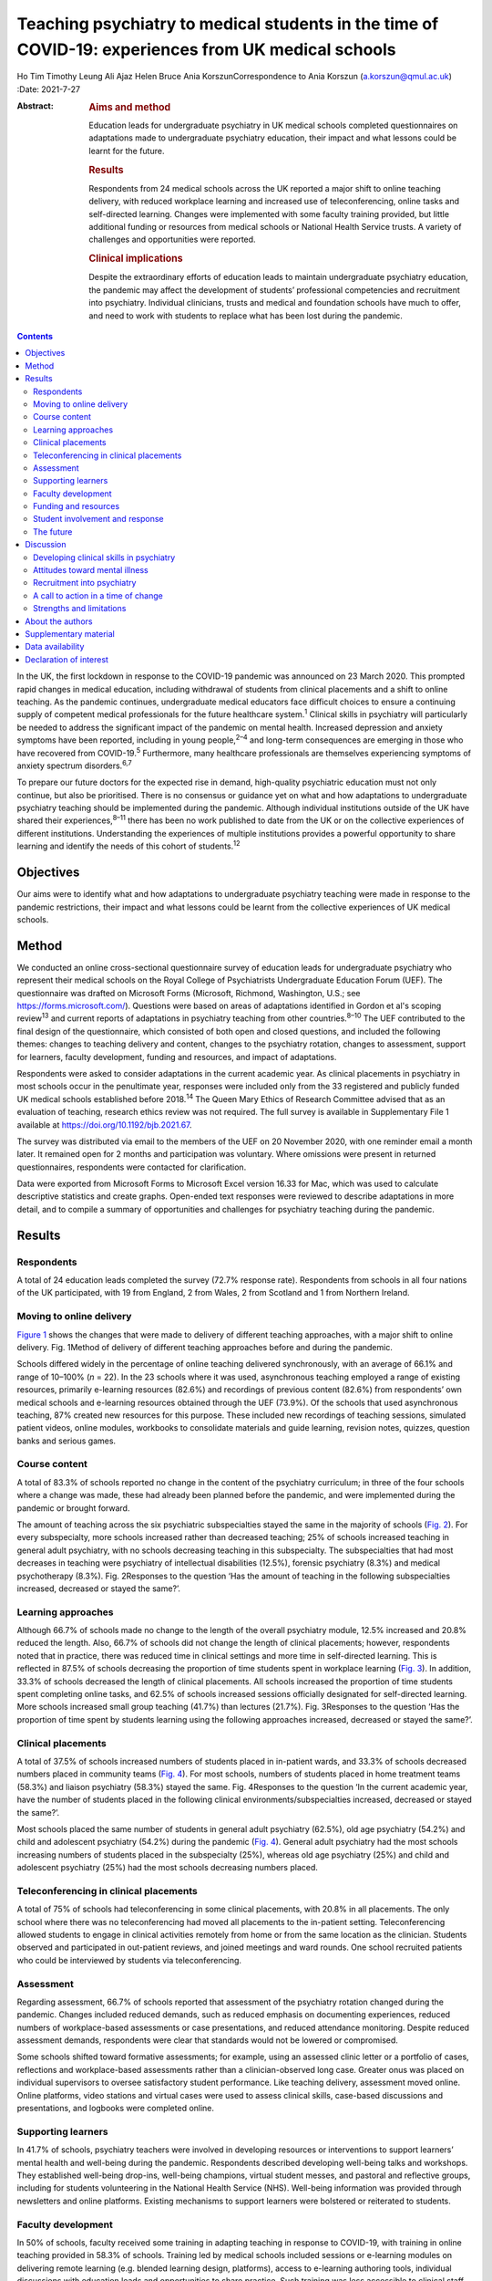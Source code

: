 ====================================================================================================
Teaching psychiatry to medical students in the time of COVID-19: experiences from UK medical schools
====================================================================================================



Ho Tim Timothy Leung
Ali Ajaz
Helen Bruce
Ania KorszunCorrespondence to Ania Korszun (a.korszun@qmul.ac.uk)
:Date: 2021-7-27

:Abstract:
   .. rubric:: Aims and method
      :name: sec_a1

   Education leads for undergraduate psychiatry in UK medical schools
   completed questionnaires on adaptations made to undergraduate
   psychiatry education, their impact and what lessons could be learnt
   for the future.

   .. rubric:: Results
      :name: sec_a2

   Respondents from 24 medical schools across the UK reported a major
   shift to online teaching delivery, with reduced workplace learning
   and increased use of teleconferencing, online tasks and self-directed
   learning. Changes were implemented with some faculty training
   provided, but little additional funding or resources from medical
   schools or National Health Service trusts. A variety of challenges
   and opportunities were reported.

   .. rubric:: Clinical implications
      :name: sec_a3

   Despite the extraordinary efforts of education leads to maintain
   undergraduate psychiatry education, the pandemic may affect the
   development of students’ professional competencies and recruitment
   into psychiatry. Individual clinicians, trusts and medical and
   foundation schools have much to offer, and need to work with students
   to replace what has been lost during the pandemic.


.. contents::
   :depth: 3
..

In the UK, the first lockdown in response to the COVID-19 pandemic was
announced on 23 March 2020. This prompted rapid changes in medical
education, including withdrawal of students from clinical placements and
a shift to online teaching. As the pandemic continues, undergraduate
medical educators face difficult choices to ensure a continuing supply
of competent medical professionals for the future healthcare
system.\ :sup:`1` Clinical skills in psychiatry will particularly be
needed to address the significant impact of the pandemic on mental
health. Increased depression and anxiety symptoms have been reported,
including in young people,\ :sup:`2–4` and long-term consequences are
emerging in those who have recovered from COVID-19.\ :sup:`5`
Furthermore, many healthcare professionals are themselves experiencing
symptoms of anxiety spectrum disorders.\ :sup:`6,7`

To prepare our future doctors for the expected rise in demand,
high-quality psychiatric education must not only continue, but also be
prioritised. There is no consensus or guidance yet on what and how
adaptations to undergraduate psychiatry teaching should be implemented
during the pandemic. Although individual institutions outside of the UK
have shared their experiences,\ :sup:`8–11` there has been no work
published to date from the UK or on the collective experiences of
different institutions. Understanding the experiences of multiple
institutions provides a powerful opportunity to share learning and
identify the needs of this cohort of students.\ :sup:`12`

.. _sec1-1:

Objectives
==========

Our aims were to identify what and how adaptations to undergraduate
psychiatry teaching were made in response to the pandemic restrictions,
their impact and what lessons could be learnt from the collective
experiences of UK medical schools.

.. _sec2:

Method
======

We conducted an online cross-sectional questionnaire survey of education
leads for undergraduate psychiatry who represent their medical schools
on the Royal College of Psychiatrists Undergraduate Education Forum
(UEF). The questionnaire was drafted on Microsoft Forms (Microsoft,
Richmond, Washington, U.S.; see https://forms.microsoft.com/). Questions
were based on areas of adaptations identified in Gordon et al's scoping
review\ :sup:`13` and current reports of adaptations in psychiatry
teaching from other countries.\ :sup:`8–10` The UEF contributed to the
final design of the questionnaire, which consisted of both open and
closed questions, and included the following themes: changes to teaching
delivery and content, changes to the psychiatry rotation, changes to
assessment, support for learners, faculty development, funding and
resources, and impact of adaptations.

Respondents were asked to consider adaptations in the current academic
year. As clinical placements in psychiatry in most schools occur in the
penultimate year, responses were included only from the 33 registered
and publicly funded UK medical schools established before
2018.\ :sup:`14` The Queen Mary Ethics of Research Committee advised
that as an evaluation of teaching, research ethics review was not
required. The full survey is available in Supplementary File 1 available
at https://doi.org/10.1192/bjb.2021.67.

The survey was distributed via email to the members of the UEF on 20
November 2020, with one reminder email a month later. It remained open
for 2 months and participation was voluntary. Where omissions were
present in returned questionnaires, respondents were contacted for
clarification.

Data were exported from Microsoft Forms to Microsoft Excel version 16.33
for Mac, which was used to calculate descriptive statistics and create
graphs. Open-ended text responses were reviewed to describe adaptations
in more detail, and to compile a summary of opportunities and challenges
for psychiatry teaching during the pandemic.

.. _sec3:

Results
=======

.. _sec3-1:

Respondents
-----------

A total of 24 education leads completed the survey (72.7% response
rate). Respondents from schools in all four nations of the UK
participated, with 19 from England, 2 from Wales, 2 from Scotland and 1
from Northern Ireland.

.. _sec3-2:

Moving to online delivery
-------------------------

`Figure 1 <#fig01>`__ shows the changes that were made to delivery of
different teaching approaches, with a major shift to online delivery.
Fig. 1Method of delivery of different teaching approaches before and
during the pandemic.

Schools differed widely in the percentage of online teaching delivered
synchronously, with an average of 66.1% and range of 10–100% (*n* = 22).
In the 23 schools where it was used, asynchronous teaching employed a
range of existing resources, primarily e-learning resources (82.6%) and
recordings of previous content (82.6%) from respondents’ own medical
schools and e-learning resources obtained through the UEF (73.9%). Of
the schools that used asynchronous teaching, 87% created new resources
for this purpose. These included new recordings of teaching sessions,
simulated patient videos, online modules, workbooks to consolidate
materials and guide learning, revision notes, quizzes, question banks
and serious games.

.. _sec3-3:

Course content
--------------

A total of 83.3% of schools reported no change in the content of the
psychiatry curriculum; in three of the four schools where a change was
made, these had already been planned before the pandemic, and were
implemented during the pandemic or brought forward.

The amount of teaching across the six psychiatric subspecialties stayed
the same in the majority of schools (`Fig. 2 <#fig02>`__). For every
subspecialty, more schools increased rather than decreased teaching; 25%
of schools increased teaching in general adult psychiatry, with no
schools decreasing teaching in this subspecialty. The subspecialties
that had most decreases in teaching were psychiatry of intellectual
disabilities (12.5%), forensic psychiatry (8.3%) and medical
psychotherapy (8.3%). Fig. 2Responses to the question ‘Has the amount of
teaching in the following subspecialties increased, decreased or stayed
the same?’.

.. _sec3-4:

Learning approaches
-------------------

Although 66.7% of schools made no change to the length of the overall
psychiatry module, 12.5% increased and 20.8% reduced the length. Also,
66.7% of schools did not change the length of clinical placements;
however, respondents noted that in practice, there was reduced time in
clinical settings and more time in self-directed learning. This is
reflected in 87.5% of schools decreasing the proportion of time students
spent in workplace learning (`Fig. 3 <#fig03>`__). In addition, 33.3% of
schools decreased the length of clinical placements. All schools
increased the proportion of time students spent completing online tasks,
and 62.5% of schools increased sessions officially designated for
self-directed learning. More schools increased small group teaching
(41.7%) than lectures (21.7%). Fig. 3Responses to the question ‘Has the
proportion of time spent by students learning using the following
approaches increased, decreased or stayed the same?’.

.. _sec3-5:

Clinical placements
-------------------

A total of 37.5% of schools increased numbers of students placed in
in-patient wards, and 33.3% of schools decreased numbers placed in
community teams (`Fig. 4 <#fig04>`__). For most schools, numbers of
students placed in home treatment teams (58.3%) and liaison psychiatry
(58.3%) stayed the same. Fig. 4Responses to the question ‘In the current
academic year, have the number of students placed in the following
clinical environments/subspecialties increased, decreased or stayed the
same?’.

Most schools placed the same number of students in general adult
psychiatry (62.5%), old age psychiatry (54.2%) and child and adolescent
psychiatry (54.2%) during the pandemic (`Fig. 4 <#fig04>`__). General
adult psychiatry had the most schools increasing numbers of students
placed in the subspecialty (25%), whereas old age psychiatry (25%) and
child and adolescent psychiatry (25%) had the most schools decreasing
numbers placed.

.. _sec3-6:

Teleconferencing in clinical placements
---------------------------------------

A total of 75% of schools had teleconferencing in some clinical
placements, with 20.8% in all placements. The only school where there
was no teleconferencing had moved all placements to the in-patient
setting. Teleconferencing allowed students to engage in clinical
activities remotely from home or from the same location as the
clinician. Students observed and participated in out-patient reviews,
and joined meetings and ward rounds. One school recruited patients who
could be interviewed by students via teleconferencing.

.. _sec3-7:

Assessment
----------

Regarding assessment, 66.7% of schools reported that assessment of the
psychiatry rotation changed during the pandemic. Changes included
reduced demands, such as reduced emphasis on documenting experiences,
reduced numbers of workplace-based assessments or case presentations,
and reduced attendance monitoring. Despite reduced assessment demands,
respondents were clear that standards would not be lowered or
compromised.

Some schools shifted toward formative assessments; for example, using an
assessed clinic letter or a portfolio of cases, reflections and
workplace-based assessments rather than a clinician-observed long case.
Greater onus was placed on individual supervisors to oversee
satisfactory student performance. Like teaching delivery, assessment
moved online. Online platforms, video stations and virtual cases were
used to assess clinical skills, case-based discussions and
presentations, and logbooks were completed online.

.. _sec3-8:

Supporting learners
-------------------

In 41.7% of schools, psychiatry teachers were involved in developing
resources or interventions to support learners’ mental health and
well-being during the pandemic. Respondents described developing
well-being talks and workshops. They established well-being drop-ins,
well-being champions, virtual student messes, and pastoral and
reflective groups, including for students volunteering in the National
Health Service (NHS). Well-being information was provided through
newsletters and online platforms. Existing mechanisms to support
learners were bolstered or reiterated to students.

.. _sec3-9:

Faculty development
-------------------

In 50% of schools, faculty received some training in adapting teaching
in response to COVID-19, with training in online teaching provided in
58.3% of schools. Training led by medical schools included sessions or
e-learning modules on delivering remote learning (e.g. blended learning
design, platforms), access to e-learning authoring tools, individual
discussions with education leads and opportunities to share practice.
Such training was less accessible to clinical staff, who received
additional support from psychiatry education leads. This included
training on online platforms, reflective groups to share practice and
ensuring adequate technology at clinical sites.

.. _sec3-10:

Funding and resources
---------------------

A total of 95.8% of education leads received no additional funding or
resources from their medical school to deliver psychiatry teaching
during the pandemic; only one school reported such support, which was
additional funding to develop e-learning materials. Further, 79.2% of
education leads received no additional funding or resources from their
affiliated NHS trusts. In those trusts that provided additional support,
this included laptops for students, computer equipment, funding for
consultant psychiatrist time to coordinate placements and support
clinicians, and funding for actors or patients to be interviewed by
students practising clinical skills.

.. _sec3-11:

Student involvement and response
--------------------------------

Half (50%) of education leads agreed that students were involved in
adapting the psychiatry course (`Fig. 5 <#fig05>`__). Education leads
reported that students had responded positively to adaptations, with
87.5% agreeing or strongly agreeing with the statement. Fig. 5Responses
to the question ‘To what extent do you agree or disagree with the
following statements?’.

.. _sec3-12:

The future
----------

A total of 62.5% of respondents agreed or strongly agreed that the
pandemic will change psychiatry education for the better (`Fig.
5 <#fig05>`__), and 54.2% of respondents agreed or strongly agreed that
the pandemic has raised the profile of psychiatry among medical
students.

In 87.5% of schools, the psychiatry rotation will not return to exactly
how it was before the pandemic. Changes will include increased blended
learning, with respondents noting the advantages of facilitating access
from distant placements and the ability to accommodate increases in
student numbers. Other changes include keeping modifications in
placement structure, online logbooks and the use of resources from other
schools.

.. _sec4:

Discussion
==========

This survey of adaptations to psychiatry teaching from 24 medical
schools across the four nations of the UK demonstrates the seismic
impact of the pandemic on psychiatry education. `Table 1 <#tab01>`__
summarises both the opportunities and challenges that emerge from the
survey data, with proposed solutions to meet the challenges. Table
1Opportunities, challenges and proposed solutions for undergraduate
psychiatry education during the pandemicOpportunitiesChallengesProposed
solutionsStudentsAccessibility and flexibility of online delivery
Reduced travelAsynchronous teaching accessible at convenient
timesClinical experiences available remotely, including for
self-isolating studentsGaining familiarity with telemedicineEducational
advantages of blended learning and flipped classroomsRequirements needed
for online delivery Adequate bandwidth and hardwareLimited access to
technology in clinical environmentsTime spent learning new
technologyExperiences of online delivery ‘Zoom fatigue’Negative impact
of isolation on student well-beingLess engaging than face-to-face
deliveryDifficulty in engaging with self-directed learningClinical
placements Reduced contact with patients, so reduced opportunities to
develop clinical skillsIn in-patient settings, space constraints and
need for social distancing may prevent students from accessing
opportunities such as ward rounds in personIn community settings, there
are fewer opportunities to engage with patients face to face and learn
to be in the room with patientsTravel to face-to-face placements during
pandemicService changes resulting in last-minute cancellations and
timetabling changesDifficult to get signed off by busy
cliniciansExperiences of teleconferencing on clinical placement Less
engaging than face to faceJuggling multiple IT accountsMore difficult
for students to participate in clinical tasksMissing out on pre-brief
and debrief before and after consultationsHard to feel part of the team
remotelyOnline delivery Investment in dedicated educational facilities
at hospital sitesScheduling adequate breaksInterventions to address
student well-beingSystems to identify students who are engaging poorly
with online learningEducating students about how to approach online and
self-directed learningClinical placements Inclusion of training in
psychiatry in foundation programmes and beyondIncreased clinical and
communication skills training delivered outside of clinical
placementsHonest dialogue with students about the potential for
disruption to their learning during the pandemicMaking use of all
available opportunities for face-to-face contact with patients, e.g.
students shadowing on-call staffPairing in-patient and community
placementsRing-fenced time for undergraduate education in clinicians’
job plansTeleconferencing on clinical placement Training teachers to
include student participation in consultationsDeliberate inclusion of
pre-brief and debrief timeIncluding students in all team activities,
e.g. meetingsIncluding multidisciplinary team members in
teachingTeachers Accessibility of online deliveryGaining familiarity
with telemedicineOpportunities for interactivity in online delivery
Increased clinical pressuresOnline delivery Time spent learning new
technology with little trainingSome students engage less with
synchronous teaching, e.g. cameras switched offManaging unprofessional
behavioursTeleconferencing Logistical demands of setting up
teleconferencingDifficult to build teacher–student relationships
remotely Increased training on online deliverySetting of expectations
for student engagement with teaching and digital
professionalismPromoting continuity to encourage the building of
teacher–student relationships. e.g. same tutor throughout
placementRing-fenced time for undergraduate education in clinicians’ job
plansCourse contentAccessibility of online delivery facilitates Webinars
with external speakersAttendance at mental health tribunalsIncreased
involvement of experts by experienceIncreased teaching in some
subspecialtiesAsynchronous teaching Expanded offer available to
studentsStandardisation of teaching quality Service changes (e.g. ward
closures) limit some learning opportunitiesAccess to other learning
opportunities (tasters) not possible because of social distancing
Increased online teaching on certain areas to compensate for lost
learning opportunitiesInclusion of training in psychiatry in foundation
programmes and beyondCourse organisation Booking and availability of
rooms no longer of concernSame lectures do not need to be recorded
multiple timesMore immediate student feedback leading to rapid
improvement of qualityExposing underfunding in undergraduate education
to justify additional resourcesShowing that online learning can be a
solution to accommodating increases in student numbersIncreased
collaboration between schools, e.g. sharing resources Some clinicians
are less keen to host students and engage in teleconferencingNeed for
faculty development for online teachingIncreased administrative burden
of organising online delivery and redesigning clinical placements in
accordance with public health measures, e.g. staff working from home,
social distancing and bubbles Incentives for clinicians to contribute to
undergraduate teachingIncreased training on online deliveryIncreased
administrative support and resources from medical schools and National
Health Service trustsPromoting psychiatry Improved attendance by
studentsIncreased recognition of the importance of reflective practice
across all specialtiesIncreased focus on student and staff
well-beingShowcasing psychiatry as an exemplar of innovations in
adapting teaching Reduced opportunities to meet role models with less
time on clinical placementReduced opportunities to combat stigma toward
mental illness with reduced contact with patients Maximising learning
opportunities during shortened clinical placementsIncreased activity of
student-led psychiatry societies to promote psychiatryBuilding in
opportunities to meet psychiatrists and experts by
experienceImplementing specific training on stigma toward mental
illnessIncreased postgraduate training in psychiatry clinical skills

.. _sec4-1:

Developing clinical skills in psychiatry
----------------------------------------

The Royal College of Psychiatrists’ curriculum recommendations, informed
by the General Medical Council's (GMC) ‘Outcomes for
Graduates’,\ :sup:`15` states that an important aim of undergraduate
psychiatry education is for ‘students to develop the necessary skills to
apply [professional] knowledge in clinical situations’.\ :sup:`16`

Clinical placements form the bulk of students’ experience in psychiatry
in the UK,\ :sup:`17` offering opportunities for experiential learning
and participation in authentic clinical environments.\ :sup:`18`
However, 87.5% of schools were forced to decrease the proportion of time
that students spent on clinical placement. Even when clinical placements
were possible, service changes and social distancing requirements
changed the nature of their learning opportunities. Without these
experiences, students may have difficulty in understanding how to apply
their professional knowledge in clinical contexts. Indeed, the Medical
Schools Council notes that ‘it is not possible for students to meet the
requirements set out in the GMC's Outcomes for Graduates without
undertaking clinical placements’.\ :sup:`19`

During the pandemic, schools continued to provide clinical skills,
role-play or simulation teaching, with 45.8% delivering these fully
online. Although online skills teaching can alleviate students’ concerns
about reduced patient contact,\ :sup:`20` learners feel less prepared to
use skills learnt in practice.\ :sup:`21` In a survey of UK medical
students in May 2020, three-quarters felt that online teaching had not
successfully replaced the clinical teaching that they received from
direct patient contact.\ :sup:`22`

A total of 95.8% of schools used teleconferencing on clinical
placements, which, though useful, has limitations. For instance, the
court judgment on remote Mental Health Act assessments noted that ‘a
psychiatric assessment may often depend on much more than simply
listening to what the patient says … [and] may involve a multi-sensory
assessment’.\ :sup:`23` In consultations by teleconferencing, clinicians
face difficulties in reading non-verbal communication, using silence and
incorporating physical examination.\ :sup:`24` Without the opportunity
to see clinicians demonstrating these skills and to practise these
skills themselves, students are left with an experience that translates
poorly to the face-to-face situations they will encounter in the future.
Moreover, clinicians cannot model some skills that are important in
face-to-face work, such as preparing consultation rooms or judging
physical distances between patient and clinician. Nevertheless,
telepsychiatry is likely to be used more widely in the
future.\ :sup:`25` Early training can foster specific skills, such as
conducting mental state examinations by telephone.\ :sup:`26` These
should supplement, but not supplant, the acquisition of skills for
face-to-face interactions.

The shift away from workplace learning was accompanied by an increase in
self-directed learning and the use of online tasks. Self-directed
learning prepares students for lifelong learning, and online tasks
provide the opportunity to develop a broader knowledge base. However,
some schools decreased teaching in the subspecialties, with psychiatry
of intellectual disabilities, forensic psychiatry and medical
psychotherapy most affected. This means that the only available
opportunities to learn skills in these subspecialties may have been
lost; for example, learning to communicate with people with intellectual
disabilities and understanding unconscious aspects of the doctor–patient
relationship.

The fact that assessments have continued with no change in standards
during the pandemic is reassuring. Indeed, the greater emphasis on
formative assessments and developmental conversations with individual
clinicians may provide more opportunities for students to receive
feedback.

.. _sec4-2:

Attitudes toward mental illness
-------------------------------

Reductions in time spent in clinical placements mean that students get
less contact with people with psychiatric conditions, which is so
important in dispelling stigma toward mental illness.\ :sup:`27` The
relative shift away from placements in community teams toward in-patient
wards during the pandemic may also have unintended consequences; in a
meta-analysis conducted before the pandemic, in-patient placements had
less effect in challenging stigmatising attitudes than community or
mixed placements.\ :sup:`28`

On the other hand, the greater emphasis placed on the mental well-being
of students\ :sup:`29` and healthcare staff\ :sup:`30` during the
pandemic may encourage students to pay attention to their own health and
well-being, and raise their awareness of the importance of mental
health. Psychiatry teachers are particularly well-equipped, with
expertise in both mental health and undergraduate education, to support
students.

.. _sec4-3:

Recruitment into psychiatry
---------------------------

Experiences during clinical placements affect career choices, with just
over half of students reporting that they were more inclined to choose a
career in psychiatry following their placement.\ :sup:`31` Placement
factors that encourage students to choose psychiatry include perceived
clinical responsibility and influence of teachers as role
models.\ :sup:`32,33` Although an international survey found no
relationship between placement length and choosing
psychiatry,\ :sup:`32` a placement should be sufficiently long for
students to get involved in the team and follow patients’
progress.\ :sup:`34` Shifting away from workplace learning reduces such
opportunities and may affect recruitment into psychiatry.

The pandemic has also limited opportunities (e.g. through lack of
availability of electives) for fully exploring different
subspecialties.\ :sup:`35` Tasters, where students spend short periods
of time experiencing subspecialties outside of their main clinical
placement, demonstrate to students the breadth of opportunities that a
career in psychiatry entails.\ :sup:`36` Social distancing measures
limit access to tasters. Despite these limitations, most education leads
agreed that the pandemic had raised the profile of psychiatry among
medical students. Increased awareness of reflective practice and a
renewed focus on student well-being may have contributed to this.
Whether this will translate into more positive attitudes toward
psychiatry from other specialties is unclear.\ :sup:`37`

.. _sec4-4:

A call to action in a time of change
------------------------------------

The pandemic has been a catalyst for spurring innovations in medical
education.\ :sup:`38` Even after the pandemic, there will be changes to
psychiatry teaching in the majority of schools. Most education leads are
optimistic that the pandemic will change psychiatry education for the
better. Students have responded positively to the adaptations to
teaching and, mirroring the changes predicted by our respondents, want
to continue with online lectures and increased access to online
resources in the future.\ :sup:`39` It remains to be seen whether
reactive adaptations implemented during the pandemic will be
sustainable, and help to manage another impending challenge: the surge
in student numbers resulting from the government temporarily lifting the
cap on medical school places.\ :sup:`40`

One year on from the first national lockdown, the course of the pandemic
remains uncertain. But what is becoming more certain is the profound
impact that the pandemic has had on the way we teach psychiatry. This is
most marked in the reduction of clinical placements, which may affect
the attainment of key competencies relevant to practice in all branches
of the profession, exposure to clinical role models and the challenging
of stigmatising attitudes to mental illness and psychiatry. Reduction in
clinical placement may also pose a threat to future recruitment into
psychiatry at a time when there will be an even greater need for
psychiatric skills, to manage increased demand following the
pandemic.\ :sup:`41,42`

This is the time for all of us in psychiatry to unite and rise to the
challenges that lie ahead. We call upon individual clinicians, NHS
trusts and medical and foundation schools to work closely together and
with students, to give this generation the training that they need to
best care for patients in the post-pandemic landscape.

Individual clinicians can offer so much to maximise the quality of
learning during shortened placements. They can offer opportunities for
students to participate fully in the care of patients and foster
experiential learning. Trusts continue to receive payment for educating
students, even with reduced time spent in clinical settings, and can
ensure a more equitable distribution of finances to front-line
educators.\ :sup:`43` Teaching during the pandemic has required
considerable planning and effort from education leads, yet in our
survey, few reported receiving additional funding or resources.

Medical schools should incorporate opportunities, wherever possible, for
students to meet psychiatrists and experts by experience, to implement
training on stigma and support the activities of student-led psychiatry
societies.\ :sup:`44` Lost learning opportunities should be prioritised
for inclusion in online teaching programmes both during and beyond
medical school. Foundation schools should similarly increase
postgraduate psychiatry teaching and the number of posts in psychiatry.
Greater collaboration between foundation programme leads and
undergraduate educators is important to replace what has been lost
during the pandemic.

Undergraduate psychiatry teaching in the UK has undergone extensive
adaptations in response to COVID-19. Educators have done a remarkable
job to maintain the integrity of teaching in the face of considerable
adversity. Lessons learnt during the pandemic will shape teaching in the
future. As we start our journey into the post-pandemic world, we hope
that readers will heed our call to action. We must not let the pandemic
set back decades of progress in the care of people with mental illness.

.. _sec4-5:

Strengths and limitations
-------------------------

To our knowledge, this is the first nationwide survey of adaptations in
undergraduate psychiatry teaching in any country. There was a good
response rate of 72.7%, with responses from all four nations of the UK.
By asking education leads about specific areas of adaptations, we may
not have captured all the adaptations made at individual schools.
Similarly, there was variable completion of open questions and depth in
respondents’ descriptions of adaptations. As a survey of education
leads, we have not explored first-hand the views of students and other
clinicians on the impact of adaptations. Lastly, the survey offers a
snapshot of adaptations at a particular moment in time, and does not
capture longitudinal changes in response to the course of the pandemic.

.. _sec5:

About the authors
=================

**Ho Tim Timothy Leung** is a Fellow in Medical Education in the Medical
Education Department at East London NHS Foundation Trust, UK. **Ali
Ajaz** is a Consultant Psychiatrist in the Forensic Mental Health
Service at East London NHS Foundation Trust, UK. **Helen Bruce** is a
Consultant Psychiatrist in Child and Adolescent Mental Health Services
and Associate Dean for Undergraduate Education at East London NHS
Foundation Trust, UK. **Ania Korszun** is Professor of Psychiatry and
Education at the Wolfson Institute of Preventive Medicine, Queen Mary
University of London, UK.

We thank the members of the UEF who contributed to the design of the
questionnaire and participated in the survey.

.. _sec6:

Supplementary material
======================

For supplementary material accompanying this paper visit
https://doi.org/10.1192/bjb.2021.67.

.. container:: caption

   .. rubric:: 

   click here to view supplementary material

.. _sec-das1:

Data availability
=================

The data that support the findings of this study are available from the
corresponding author, A.K., upon reasonable request.

All authors contributed to the design of the study. H.T.T.L. and A.K.
wrote the manuscript, and all authors contributed to the final version.

This work received no specific grant from any funding agency, commercial
or not-for-profit sectors.

.. _nts5:

Declaration of interest
=======================

None.
